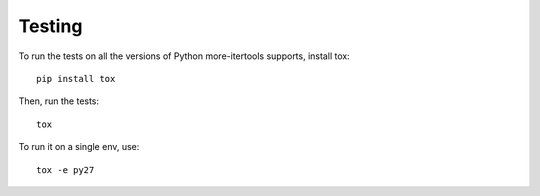 =======
Testing
=======

To run the tests on all the versions of Python more-itertools supports,
install tox::

    pip install tox

Then, run the tests::

    tox

To run it on a single env, use::

    tox -e py27
